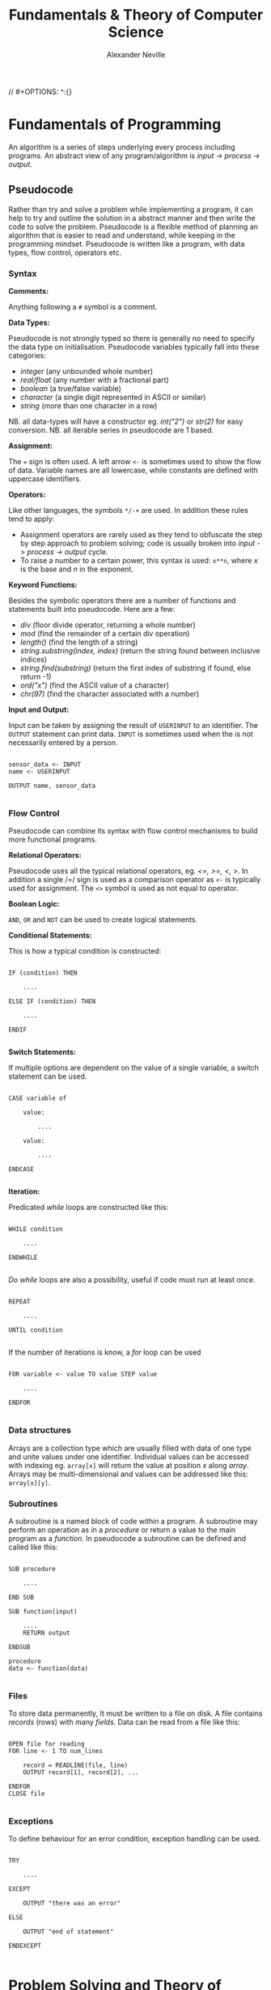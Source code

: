
#+TITLE: Fundamentals & Theory of Computer Science
#+AUTHOR: Alexander Neville
// #+OPTIONS: ^:{}

* Fundamentals of Programming

An algorithm is a series of steps underlying every process including programs. An abstract view of any program/algorithm is /input -> process -> output/.

** Pseudocode

Rather than try and solve a problem while implementing a program, it can help to try and outline the solution in a abstract manner and then write the code to solve the problem. Pseudocode is a flexible method of planning an algorithm that is easier to read and understand, while keeping in the programming mindset. Pseudocode is written like a program, with data types, flow control, operators etc.

*** Syntax

*Comments:*

Anything following a =#= symbol is a comment.

*Data Types:*

Pseudocode is not strongly typed so there is generally no need to specify the data type on initialisation. Pseudocode variables typically fall into these categories:

- /integer/ (any unbounded whole number)
- /real/float/ (any number with a fractional part)
- /boolean/ (a true/false variable)
- /character/ (a single digit represented in ASCII or similar)
- /string/ (more than one character in a row)

NB. all data-types will have a constructor eg. /int("2")/ or /str(2)/ for easy conversion.
NB. all iterable series in pseudocode are 1 based.

*Assignment:*

The === sign is often used. A left arrow =<-= is sometimes used to show the flow of data. Variable names are all lowercase, while constants are defined with uppercase identifiers.

*Operators:*

Like other languages, the symbols =*/-+= are used. In addition these rules tend to apply:

- Assignment operators are rarely used as they tend to obfuscate the step by step approach to problem solving; code is usually broken into /input -> process -> output/ cycle.
- To raise a number to a certain power, this syntax is used: =x**n=, where /x/ is the base and /n/ in the exponent.

*Keyword Functions:*

Besides the symbolic operators there are a number of functions and statements built into pseudocode. Here are a few:

- /div/ (floor divide operator, returning a whole number)
- /mod/ (find the remainder of a certain div operation)
- /length()/ (find the length of a string)
- /string.substring(index, index)/ (return the string found between inclusive indices)
- /string.find(substring)/ (return the first index of substring if found, else return -1)
- /ord("x")/ (find the ASCII value of a character)
- /chr(97)/ (find the character associated with a number)

*Input and Output:*

Input can be taken by assigning the result of =USERINPUT= to an identifier. The =OUTPUT= statement can print data. =INPUT= is sometimes used when the is not necessarily entered by a person.

#+begin_src

sensor_data <- INPUT
name <- USERINPUT

OUTPUT name, sensor_data

#+end_src

*** Flow Control

Pseudocode can combine its syntax with flow control mechanisms to build more functional programs.

*Relational Operators:*

Pseudocode uses all the typical relational operators, eg. /<=, >=, <, >/. In addition a single /=/ sign is used as a comparison operator as =<-= is typically used for assignment. The =<>= symbol is used as not equal to operator.

*Boolean Logic:*

=AND=, =OR= and =NOT= can be used to create logical statements.

*Conditional Statements:*

This is how a typical condition is constructed:

#+begin_src

IF (condition) THEN

    ....

ELSE IF (condition) THEN

    ....

ENDIF

#+end_src

*Switch Statements:*

If multiple options are dependent on the value of a single variable, a switch statement can be used.

#+begin_src

CASE variable of

    value:

        ....

    value:

        ....

ENDCASE

#+end_src

*Iteration:*

Predicated /while/ loops are constructed like this:

#+begin_src

WHILE condition

    ....

ENDWHILE

#+end_src

/Do while/ loops are also a possibility, useful if code must run at least once.

#+begin_src

REPEAT

    ....

UNTIL condition

#+end_src

If the number of iterations is know, a /for/ loop can be used

#+begin_src

FOR variable <- value TO value STEP value

    ....

ENDFOR

#+end_src

*** Data structures

Arrays are a collection type which are usually filled with data of one type and unite values under one identifier. Individual values can be accessed with indexing eg. =array[x]= will return the value at position /x/ along /array/. Arrays may be multi-dimensional and values can be addressed like this: =array[x][y]=.

*** Subroutines

A subroutine is a named block of code within a program. A subroutine may perform an operation as in a /procedure/ or return a value to the main program as a /function./ In pseudocode a subroutine can be defined and called like this:

#+begin_src

SUB procedure

    ....

END SUB

SUB function(input)

    ....
    RETURN output

ENDSUB

procedure
data <- function(data)

#+end_src

*** Files

To store data permanently, It must be written to a file on disk. A file contains /records/ (rows) with many /fields/. Data can be read from a file like this:

#+begin_src

OPEN file for reading
FOR line <- 1 TO num_lines

    record = READLINE(file, line)
    OUTPUT record[1], record[2], ...

ENDFOR
CLOSE file

#+end_src

*** Exceptions

To define behaviour for an error condition, exception handling can be used.

#+begin_src

TRY

    ....

EXCEPT

    OUTPUT "there was an error"

ELSE

    OUTPUT "end of statement"

ENDEXCEPT

#+end_src

* Problem Solving and Theory of Computation
** Problem Solving

Besides writing larger programs, computing has many applications involving smaller problems. A /puzzle/ is a problem that is solved by selecting the right inputs. This process can be performed computationally. The problem may be /specific/, having a certain number of inputs (eg. 3), or /general/, having /n/ number of inputs. These values can be used to calculate the efficiency of an algorithm.

** Strategies

There are some common strategies for solving logic/computational problems:

- /exhaustive/, can be described as systematic, is a /brute-force/ technique. The inputs are not selected intelligently, based on higher probability of solving the problem, but rather randomly or in some arbitrary order.
- /divide-and-conquer/, works best with partially solved puzzles, eg. sorted list. The number of inputs is repeatedly split and the more probable path is taken.

** Structured Programming

In order to ease development and make maintainable programs, an algorithm is divided into smaller parts.

*** Block Structure

In block-structured languages, an algorithm can be broken down into the repeated use of just three structures:

- /sequence/ -  a block of code composed of one instruction after the other (single thread of execution)
- /selection/ - the use of a conditional statement to execute certain sequences depending on an event
- /iteration/ - the use of abstract /jumps/ to repeat a sequence of code

Modern programming languages use syntax elements to make these /blocks/ apparent. Curly brackets, ={},= or indentation and significant white space might be used to make code blocks visually distinct.

*** Modularisation

An algorithm is repeatedly broken down into smaller parts until each can easily be implemented in a single /sub-routine/, sometimes called a /module/. This is called /top-down/ design. The advantages of this technique include:

- individual module/unit testing
- reusable and distributable modules
- many people can work on a project simultaneously

*** Hierarchy Charts

A hierarchy chart is a way of visualising how an algorithm is broken down. Each step may be a logical block or a sub-routine that has been programmed. A hierarchy chart does not describe the implementation of a problem, nor the control flow within each module.

#+CAPTION: a hierarchy chart for calculating a gas bill
[[./images/heirarchy.png]]

** Testing

All algorithms should be thouroughly tested to detect problems that could occur under certain conditions. Any inputs should be tested with /normal/, /boundary/ and /erroneous/ data. Before running a program, it may be /dry-run/, using a trace table.

** Abstraction

Abstraction is the process of simplifying something by removing unnecessary details. This is a common technique in programming, as most high-level operations are made irrespective of the hardware and machine operations that need to take place.

Abstraction by /generalisation/ is a technique used to remove context from a problem and equate it to existing problems and scenarios. Therefore, the problem can be worked on in a theoretical manner and once solved, applied to the initial problem. Similar is the idea of /problem abstraction/, where the problem is abstracted and generalised to a point where it matches an existing problem and solution.

/Procedural abstraction/ is often used in computing. Once a problem has been solved and implemented, there is no need for that module to be re-written. This is /information hiding/, as the program calling a module does not need to know its implementation. This kind of abstraction depends on the existing implementation of a problem's solution.

Data can also be subject to abstraction. The behaviour of numbers, when subject to mathematical operations, depends on the number's type, eg. float or integer, rather than the program code.

** Composition

Breaking an algorithm down, via any method, is called /decomposition/. The process of combining existing smaller modules to solve a larger problem is called /composition/.

** Automation

/not implemented/

** Finite State Machines

A /finite state machine/ is an abstract view of some computation. Using /states/ and /transitions/, an FSM demonstrates how a system responds to an event under various conditions (states).

A state is represented with a circle. States are joined by an arrow (direction is important), representing a transition. A transition is usually labelled with a transition /condition/.

The start state is marked by a short arrow, with no connection to another state. The end or /acceptance/ state is a double circle. See the diagram below.

#+CAPTION: an FSM with 3 states
[[./images/fsm.png]]

The typical FSM diagram can also be represented by a /state transition table/, which lists all of the possible transitions. The table for the diagram above would look like this:

|---------------+-----------+-----------|
| current state | input = A | input = B |
|---------------+-----------+-----------|
| S1            | S2        | S1        |
| S2            | S3        | S1        |
| S3            | S1        | S3        |
|---------------+-----------+-----------|

* Data Representation
** Number Systems
*** Sets of Numbers

- Whole Numbers = /Z/ (negative or positive integers)
- Natural Numbers = /N/ (integers above 0)
- Rational Numbers = /Q/ (can be expressed precisely as a fraction)
- Real Numbers = /R/ (anything that can be expressed numerically, includes irrational numbers)
- Ordinal Numbers: /first/, /second/, /third/

*** Decimal

Decimal (Base 10) is the number system we use on a daily basis. It may originate from the ten fingers and toes humans have. With current technology, it is impossible to use base 10 in computer systems.

*** Binary

Binary is the number system used in computing and understood by a computer's processor. It is used because of the relative ease of distinguishing between just two states: /on/ & /off/. The disadvantage of this system is representing large amounts of complex data. With only two states, many binary bits in sequence are needed to represent real world data. In decimal, 10 values can be represented with one character and the total number of values available with /n/ characters is:

- $10^{n}$

While, with binary, the number of available values when using /n/ bits is:

 - $2^{n}$

So in order to get an equivalent range of values, the value /n/ must be larger when using binary. This is manageable in a computer and the advantages significantly outweigh the disadvantages, however this is difficult for people to work with and understand. Binary is long and repetitive, making working with binary slow and error prone.

*** Hexadecimal and Octal

Hexadecimal (Base 16) and Octal (Base 8) are used to make working with computers easier. The range of values that can be represented with /n/ characters is:

- $16^{n}$ for hexadecimal
- $8^n$ for octal

These number systems in particular are used to represent binary values more concisely, while being easier to convert to and from binary than decimal numbers. Both 8 and 16 are powers of 2. This means that /n/ bits of a binary number can be directly represented by one character in the corresponding number system. Eg.

- 3 binary bits -> 1 octal value
- 4 binary bits -> 1 hexadecimal value

The same is true of Base 4 and Base 32, but these are not used nearly as frequently.

*Uses of Hexadecimal or Octal number systems:*

- Colour Codes
- MAC Addresses
- IPv6 Addresses
- Assembly Language
- Unix File Permissions

** Two's Complement

There are a number of different techniques for handling negative numbers in computer systems. /Two's Complement/ is a common method of doing so, as two's complement numbers can be treated like a regular value during computation.

In Two's complement binary, the most significant bit of a number is treated as negative, hence:

- /if a number begins with 1, its value will be negative/
- /if a number begins with 0, its value will be positive/

*Example:*

This example shows how the most significant bit affects whether the number is negative or positive.

|--------+----+---+---+---+---------------|
| number | -8 | 4 | 2 | 1 | decimal value |
|--------+----+---+---+---+---------------|
|   1000 |  1 | 0 | 0 | 0 |            -8 |
|   1111 |  1 | 1 | 1 | 1 |            -1 |
|   0000 |  0 | 0 | 0 | 0 |             0 |
|   0101 |  0 | 1 | 0 | 1 |             5 |
|   1011 |  1 | 0 | 1 | 1 |            -5 |
|--------+----+---+---+---+---------------|

Here is the process that is happening for each row:

#+begin_src

1111 = (-8) + 4 + 2 + 1 = -1
1000 = (-8) + 0 + 0 + 0 = -8
0000 = (-0) + 0 + 0 + 0 = 0
0101 = (-0) + 4 + 0 + 1 = 5
1011 = (-8) + 0 + 2 + 1 = -5

#+end_src


With /n/ bits, the range of values you can represent is:

\[2^{(n-1)}  \text{ ... } 2^{(n-1)}  - 1\]

To obtain the two's complement of a number (negative to positive or vice versa), flip all of the bits and one.

The benefit of the two's complement system is that it maximises the range of values which can be represented by a /word/ of a certain length, eg. using a designated sign bit a value for zero and negative zero must be stored, which is not needed and can complicate some calculations.

Computers generally rely on two's complement to perform subtraction, using only the addition circuits at their disposal. In order to subtract one value from another:

- the number that must be subtracted is converted to its two's complement
- the two numbers are now added to one another
- therefore $37 - 9$ becomes $37 + (-9)$

** Fixed Point Binary Numbers

In a fixed point binary value, some bits fall before and after the point. The position of the point is usually determined as needed. Using such a system, any bits before the point are treated as usual. For any bit after the point, its value is $2^{-n}$, where $n$ is the position from the decimal point.

Here is a demonstration of this principle:

|---+------------+-------|
| n | power of 2 | value |
|---+------------+-------|
| 1 | $2^{-1}$   |   0.5 |
| 2 | $2^{-2}$   |  0.25 |
| 3 | $2^{-3}$   | 0.125 |
|---+------------+-------|

The position of the decimal point within a fixed point binary value can determine the properties of the number: /range/ vs /precision/

** Floating Point Binary Numbers

Fixed point binary numbers only offer limited precision, unless an extra-ordinary number of bits are used. Many bits are needed to represent very small fractions and many bits are needed to represent very large numbers, even if fixed point binary is not applied. /Floating Point/ binary values work like scientific notation, making them suitable for extremely large or small numbers. In such a number the bit pattern used is split into two parts: the /mantissa/ and the /exponent/.

*** Conversion

This table shows how to convert =01101 011= into a fixed point binary number. When given a floating point number, the point's default position is just after the first bit (as in scientific notation). The mantissa records how many places to the right the point needs to move. (Nb. on the first row, the default position of the point is shown)

|----------+----------+------------------|
| mantissa | exponent | exponent decimal |
|----------+----------+------------------|
|   0.1101 |      011 |                3 |
|   01.101 |      010 |                2 |
|   011.01 |      001 |                1 |
|   0110.1 |      000 |                0 |
|----------+----------+------------------|

** Character Encoding

Human readable characters need to be represented numerically for use in computer systems. The given numerical value for a character can be expressed in decimal, but binary is always used by computers. Two very common standards for character encoding are /ASCII/ and /Unicode/. Note that not all data is encoded with these standards; compiled code and many image formats are /raw binary/ data. This kind of data cannot be read by a human or displayed in a text editor.

*** ASCII

The first major encoding standard was ASCII. ASCII was designed to be a 7 bit standard, allowing 128 different characters to be represented, while leaving space for a parity bit within each byte. Later on, an eighth bit was added to extend the number of possible characters which could be used. The new 8 bit ASCII maintained compatibility with the original standard; the first 128 characters are the same. 8 bit *ASCII* is sometimes called *UTF-8*.

*** Unicode

As the internet became pervasive and computers in all parts of the world became connected, a new standard was needed to manage more languages and their character sets. /Unicode/ was developed to solve this problem. It was initially a 16 bit standard, allowing 65,536 different characters to be represented, enough for multiple character sets. The first 8 bits of this character set matched those of 8 bit *ASCII*, so there is some compatibility. *UTF-32* now exists, offering over a million different individual characters. The downside of these enlarged standards is the size. *UTF-32* is twice as large as *UTF-16* and twice as large again as ASCII. This means text encoded with Unicode will take up more storage on a computer and take longer to transmit.

** Error Checking and Correction

Errors can occur when data is read, inputted or transmitted. There are many ways to identify when an error has occurred and how errors can be corrected.

*** Parity Checking

Parity bits are a common method for protecting against errors during communication. 7 bit /ASCII/ lends itself towards transmitting a parity bit within each byte. Even or odd parity may be used. The parity bit ensures that the total of all the bits (including the parity bit) is an odd or even number in accordance with the technique being used. Upon receiving data, the recipient can check the total of the bits. If the total does not correspond to the chosen parity, an error has occurred. This method cannot detect /transposition errors/ (when the order of bits is changed), nor are they able to identify errors affecting more than one bit.

*** Majority Voting

When majority voting is used, each bit is transmitted repeatedly. An odd number of repetitions must be used so there is not a /tie/. The received values for each bit are compared and the /popular/ result is taken to be the true value of that bit. Hence, there is a means of correcting potential errors. Eg. one of three transmissions of a single bit may differ from the two others. It can be concluded that this bit is erroneous and its value discarded. Transmitting data repeatedly, for the purpose of error detection and correction, significantly increases the time taken to send a certain communication. Majority voting is often infeasible, because of the time it takes.

*** Checksum

A checksum is a thorough method of error detection. An algorithm is applied to a piece of data before it is sent, the result being the checksum. The checksum is transmitted with the block of data. Upon receipt of the block, the same algorithm is applied to the data (which might have been corrupted). The checksum calculated by the receiver is compared with the transmitted checksum. If the two values do not match, an error has occurred. If the two values do match, it is likely that no error has occurred.

*** Check Digits

The role of a /check digit/ is to prevent /transcription/ errors (or other similar I/O errors) of identifiers and other short pieces of data. Check digits are often attached to barcodes, ISBNs and credit card numbers.
A checkdigit is calculated by running a number through an algorithm. The result is usually printed alongside the data, wherever it appears. Devices like barcode readers can calculate the checkdigit based on the obtained number and compare it too the existing checkdigit. If the two values do not match, an error has occurred. If the two values do match, it is likely that no error has occurred.

** Analogue and Digital Data

Analogue data is /continuous/, having physical quantities which are changing constantly. This kind of data can only be truly represented by a continuous range of values. For the sake of digital representation, analogue waveforms and other continuous sets of data are sampled at intervals, or in certain places. Each of these samples contains data which is quantifiable, so it may be used and stored by a computer. Therefore any digital representation of analogue data is an approximation of some quantity at a certain time and place.

** Image Representation

Image data can be broadly categorised into two types: /photographs/ and /digital graphics/. While there is no scientific definition for either of these terms, a photograph is generally captured by a camera, while computerised digital graphics are typically designed or generated. Photographs are usually stored as /bitmap/ images, while /vector/ graphic files are more suitable for computerised images.

*** Bitmap Files

Bitmap images are composed of /pixels/. A 'picture element', or a /pixel/, is the smallest identifiable area of an image and each pixel will contain information about the image at that point.

A raster (bitmap) file itself contains all of the pixel data making up the image and some *Metadata* needed to reconstruct the image. A bitmap file has a /size/, which is a number of pixels expressed in terms of /width * height/.

The /resolution/ is the number of /dots per inch/ (dpi). An image of greater /size/ will have a higher /resolution/ when displayed in the same space/scale on a screen.

Bitmap files store an approximation of real world analogue data and they are ideal for photographs, which have constantly changing colour gradients and no distinct boundaries.

*** Limitations of Bitmap Files

The /size/ of an image (in pixels) does not determine the area its is displayed on. Should an image need to be displayed in a physical form that is greater than the original dimensions, the resolution (ppi/dpi) is diminished. For simple graphics, a bitmap file's size may exceed that of a vectorised file format.

*** Colour Depth

In a bitmap file, each picture element has an associated colour code. The length of this value determines the number of colours which can be represented.

A common colour depth is 3 bytes (24 bits), where each byte corresponds to one /RGB/ channel. Each channel has 8 bits and so the number of possible colours (in each channel) is:

    /2^{8} = 256/

As there are three channels, the total number of colours is:

    /256^{3} = 16777216/

A colour depth of 3 bytes offers more colours than the human eye can distinguish between, hence there is little benefit using a greater depth. A larger colour depth increases file size, so it is sometimes advantageous to use a reduced set of colours.

*** Metadata

This is data stored in the header of a bitmap file, containing all the information needed to display the image. Eg. columns, rows, colour depth, etc.

*** Vector Graphics

A vector file consists of a drawing list, containing a list of all the shapes that need to be drawn to /construct/ the image. Unlike a bitmap, the shapes listed in a vector file can be redrawn and the image constructed proportionally to suit any display size. This makes vector graphics ideal for images which may need to be displayed in many places at different sizes.

The file size of a vector graphic will depend on the number of objects which have to be drawn, rather than the size and quality of the image. Photographs cannot be represented with vector graphic files easily, because of the complex shapes and many colour gradient, with few distinct boundaries.

** Audio Representation

Sound is a type of analogue data, which is - in nature - a continuous wave. This data must undergo analogue to digital conversion.

*** Sample Rate

In order to represent a continuous sound wave as discrete digital data, many quantised /samples/ must be taken at regular intervals. The frequency of the recording, also called the /sample rate/, is the number of samples per second. The greater the sample rate, the closer the digital representation of the audio is to the original sound.

*** Sample Depth

As well as increasing the number of samples stored, audio quality can be improved by increasing the /bit depth/. The bit depth is the number of bits used to store the amplitude of the sound at a given sample. The higher the bit depth, the closer the amplitude to its original value. /Nb. amplitude is often represented on the Y axis, against time on the X axis/

*** Nyquist's Theorem

Discrete digital data cannot perfectly represent all of the properties of a continuous analogue waveform. In 1928, Harry Nyquist theorised that a recording must be sampled at twice the maximum frequency of the analogue sound to produce an accurate recording. For the human ear, the maximum audible frequency is 20,000Hz. Therefore, audio is often sampled at 44,100Hz, beyond which there is no apparent difference in sound quality to humans.

*** Audio Storage and Files

Audio which is recorded from a live source is stored and can be played back using a DAC and a speaker. There are many common file formats for sound and video, many of which use compression. Sound files may also contain metadata about the file.

Sound may also be 'stored' as a MIDI file, a set of steps which can be interpreted by software to synthesise new sound. It is primarily a tool for music artists to create new music which can later be recorded. As MIDI files do not try to replicate analogue data with lots of samples, they may be smaller in size to a recording of similar length and quality.

*** Recording

1. A computer peripheral (microphone) is used to convert a sound wave into an oscillating electrical signal.
2. The electrical signal is suitable for analogue to digital conversion.
3. An ADC will /sample/ this signal to a given frequency. Any data between samples is lost.
4. The ADC will approximate the amplitude of the sound for each sample.
5. The output - discrete digital data - can be stored in typical computer storage devices.

*** Playback

1. In order to present the stored data, it must be converted back to an analogue form. A /DAC/ (digital to analogue converter) can be used to this effect.
2. The recorded amplitudes for all the samples are converted into an electrical signal (a voltage) at the same frequency as the sample rate.
3. The voltage changes are converted into a sound wave by a speaker.

** Compression

Image and sound files can be very large and repetitive. Generally, a small reduction in quality is tolerated, making these files good candidates for lossy compression, where the quality is somewhat reduced to achieve greater compression ratios.

Text files, including programs, are rarely as large as other types of data, however reducing their file size is sometimes needed. It is essential that compressed text files can be recreated without any loss in quality. Lossless compression is a compression method which maintains the exact quality of the uncompressed data, so it can be read exactly as intended after compression and subsequent uncompression. The compression ratios of Lossless compression techniques rarely equal those of lossy compression.

*** Lossless

Lossless compression ensures the original file can be recreated from the compressed file. Therefore the compressed file must convey /exactly/ the same information as the original in a slightly different way. Lossless compression algorithms typically reduce repetition within files as a means of compression.

Most Lossless compression methods are only effective when there is significant repetition. In some cases, when there is not sufficient repetition, negative compression can occur and the size of the compressed file exceeds that of the original file.

*Run Length Encoding:*

Using RLE, file size is reduce by removing runs of identical data. Each run of data is replaced with the original piece data and the length of the run (number of repetitions).

Data which does not have long runs of identical data is not suitable for this type of compression. RLE can be very useful in the compression of sound files, as a single sound played for even a short amount of time may result in many identical samples.

*Dictionary Compression:*

Dictionary compression is a more flexible type of lossless compression. The compression algorithm creates a /dictionary/ associating frequently repeated pieces of data to an index. Any occurrence of an indexed piece of data are replaced with the corresponding dictionary index.

Nb. The compressed file must include the dictionary that is used. Dictionary compression works best with larger files, where the size of the dictionary is offset by the amount of repetition removed.

*** Lossy

Unlike lossless compression, lossy compression is irreversible, as data is *permanently* removed from the file. This means that the effectiveness of lossy compression is not dependent on an amount of repetition within the file. However, this method reduces the quality of the file which is compressed, making it unsuitable for text and similar sorts of data.

** Encryption

Encryption is the process of changing data so that it is only readable to the intended recipient. A cipher is an algorithm which encrypts some data. Decryption of cipher text requires the /key/ used to encrypt the file and the encryption method must be known. The original data is referred to as plain text and the encrypted data is referred to as cipher text.

*** Caesar Ciphers

This is a very old, basic cipher, using character replacement. One character in the cipher text always represents the same plain text character.

A shift can be used to quickly generate a cipher. The ciphertext value of a character is found by moving a certain number of places through the alphabet. In this case, the key is the shift required to move from the plain-text to the ciphertext. This process can be reversed by the recipient to decrypt the data.

A substitution cipher may also be used. With such a cipher, the letters are randomly replaced. This introduces more complexity as there is not a single key that applies to the whole data. To decrypt such a cipher the 'key' for each character must be known to the recipient.

All Caesar ciphers are fairly easy to decipher without the key. In the case of a shift cipher, brute force is possible as there are only 25 possible keys. Frequency of the ciphertext characters can be analysed as every occurrence will refer to a certain plain text character. In English, certain characters and combinations are more frequent so the most common cipher text characters can be found and decrypted.

*** Vernam Ciphers

The Vernam cipher is a more secure algorithm. It requires a key in the form of a one-time pad. /One-time/ means it should only be used once, to ensure its randomness. The key must be as long, or greater than, the plain text to be encrypted.

*Encryption:*

- Plain text is aligned with the beginning of the one-time pad
- The characters are represented numerically, in binary
- A logical XOR process is performed on the plain text and one-time pad bit patterns
- The resulting bit pattern is translated back into a character

*Decryption:*

- To decrypt the cipher text, the same one-time pad must be used
- The two strings are aligned
- Both strings are converted to binary
- The logical XOR operation is carried out
- The resulting bit pattern is converted back to a character, which should equal the initial plain text character

The one-time pad which is used must be generated randomly, only this can guarantee the randomness of the ciphertext. If the pad is new and random, the ciphertext is completely unbreakable at the point it is encrypted. This cipher is mathematically unbreakable, if all standards are upheld. To make this cipher more efficient, an amount of pad may be exchanged between parties before any messages are sent. Each message sent will use the next unused section of pad as the key.

Vernam ciphers are not always used in computer systems, even though it is mathematically secure. Given current computing power, many other algorithms - which can be cracked - will take long enough that any efforts to crack the encryption will not be viable. This is called computational security.
